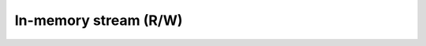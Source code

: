 ======================
In-memory stream (R/W)
======================


.. swift:class:: MemoryStream : InputStream, OutputStream, SeekableStream

   .. swift:var:: fp: UnsafeMutablePointer<FILE>? = nil


   .. swift:let:: fd: Int32 = -1


   .. swift:var:: position: Int = 0


   .. swift:var:: size: Int


   .. swift:init:: init(string: String)


   .. swift:init:: init(data: [UInt8])


   .. swift:init:: init()


   .. swift:init:: init(capacity: Int)


   .. swift:method:: truncate(size: Int) throws


   .. swift:method:: read(size: Int) throws -> String?


   .. swift:method:: read(size: Int) throws -> [UInt8]


   .. swift:method:: readAll() throws -> String?


   .. swift:method:: readAll() throws -> [UInt8]


   .. swift:method:: readLine() throws -> String?


   .. swift:method:: pipe(to: OutputStream) throws


   .. swift:method:: write(string: String) throws


   .. swift:method:: writeLine(string: String) throws


   .. swift:method:: write(data: [UInt8]) throws


   .. swift:method:: flush()



.. swift:extension:: MemoryStream : Hashable


